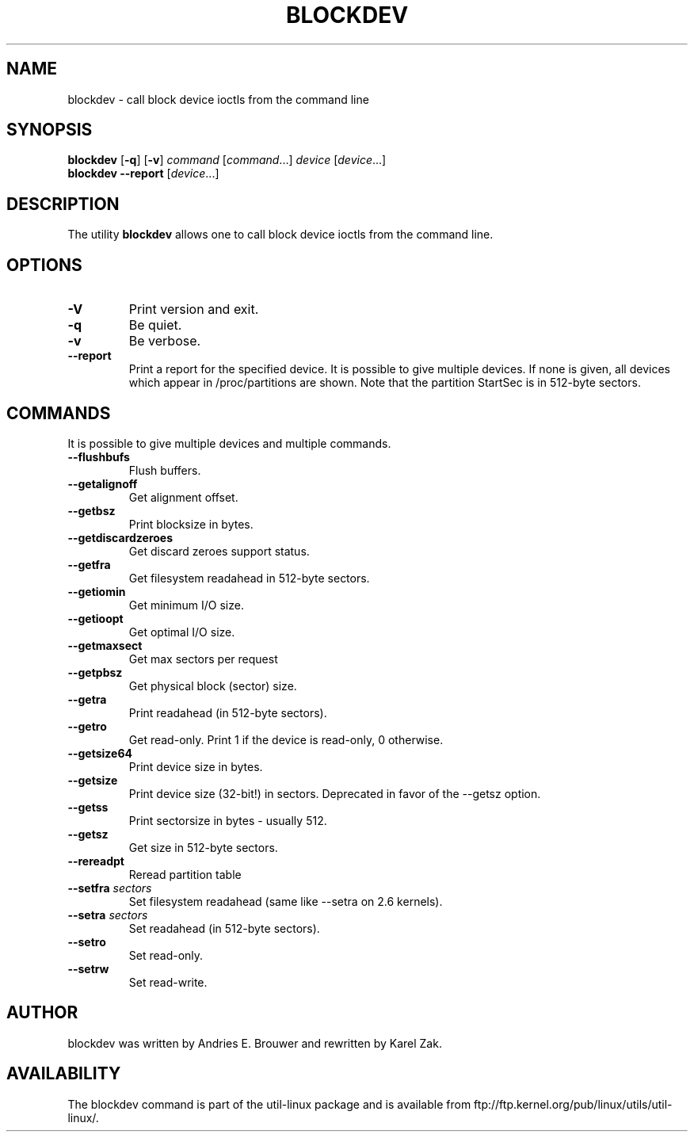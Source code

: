 .\" -*- nroff -*-
.\" Copyright 1998 Andries E. Brouwer (aeb@cwi.nl)
.\" Copyright 2007 Karel Zak <kzak@redhat.com>
.\"
.\" May be distributed under the GNU General Public License
.TH BLOCKDEV 8 "August 2010" "util-linux" "System Administration"
.SH NAME
blockdev \- call block device ioctls from the command line
.SH SYNOPSIS
.B blockdev
.RB [ \-q ]
.RB [ \-v ]
.IR command
.RI [ command ...]
.IR device
.RI [ device ...]
.br
.B blockdev
.B \-\-report
.RI [ device ...]
.SH DESCRIPTION
The utility
.B blockdev
allows one to call block device ioctls from the command line.
.SH OPTIONS
.IP "\fB\-V\fP"
Print version and exit.
.IP "\fB\-q\fP"
Be quiet.
.IP "\fB\-v\fP"
Be verbose.
.IP "\fB\-\-report\fP"
Print a report for the specified device. It is possible to give multiple
devices. If none is given, all devices which appear in /proc/partitions are
shown. Note that the partition StartSec is in 512-byte sectors.
.SH COMMANDS
It is possible to give multiple devices and multiple commands.
.IP "\fB\-\-flushbufs\fP"
Flush buffers.
.IP "\fB\-\-getalignoff\fP"
Get alignment offset.
.IP "\fB\-\-getbsz\fP"
Print blocksize in bytes.
.IP "\fB\-\-getdiscardzeroes\fP"
Get discard zeroes support status.
.IP "\fB\-\-getfra\fP"
Get filesystem readahead in 512-byte sectors.
.IP "\fB\-\-getiomin\fP"
Get minimum I/O size.
.IP "\fB\-\-getioopt\fP"
Get optimal I/O size.
.IP "\fB\-\-getmaxsect\fP"
Get max sectors per request
.IP "\fB\-\-getpbsz\fP"
Get physical block (sector) size.
.IP "\fB\-\-getra\fP"
Print readahead (in 512-byte sectors).
.IP "\fB\-\-getro\fP"
Get read-only. Print 1 if the device is read-only, 0 otherwise.
.IP "\fB\-\-getsize64\fP"
Print device size in bytes.
.IP "\fB\-\-getsize\fP"
Print device size (32-bit!) in sectors. Deprecated in favor of the --getsz option.
.IP "\fB\-\-getss\fP"
Print sectorsize in bytes - usually 512.
.IP "\fB\-\-getsz\fP"
Get size in 512-byte sectors.
.IP "\fB\-\-rereadpt\fP"
Reread partition table
.IP "\fB\-\-setfra\fP \fIsectors\fP"
Set filesystem readahead (same like --setra on 2.6 kernels).
.IP "\fB\-\-setra\fP \fIsectors\fP"
Set readahead (in 512-byte sectors).
.IP "\fB\-\-setro\fP"
Set read-only.
.IP "\fB\-\-setrw\fP"
Set read-write.
.SH AUTHOR
blockdev was written by Andries E. Brouwer and rewritten by Karel Zak.
.SH AVAILABILITY
The blockdev command is part of the util-linux package and is available from
ftp://ftp.kernel.org/pub/linux/utils/util-linux/.

